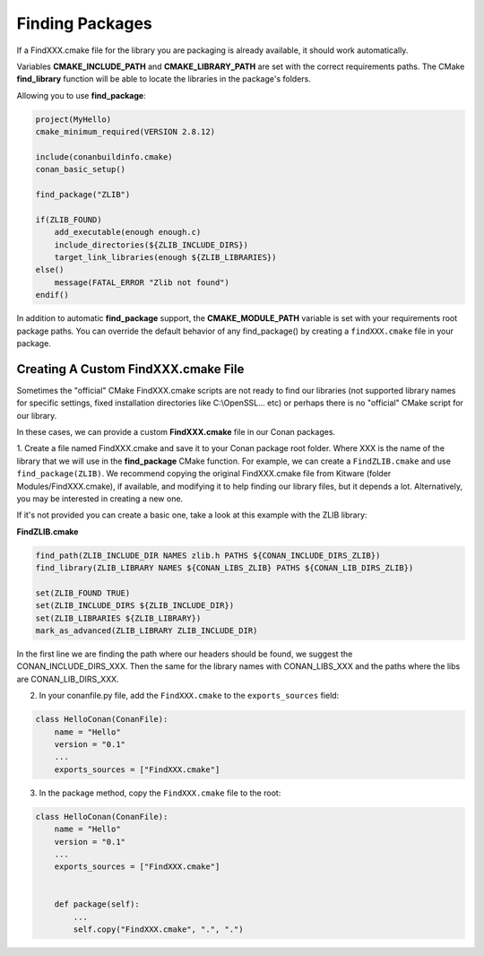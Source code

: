 
Finding Packages
================

If a FindXXX.cmake file for the library you are packaging is already available, it should work automatically.

Variables **CMAKE_INCLUDE_PATH** and **CMAKE_LIBRARY_PATH** are set with the correct requirements paths.
The CMake **find_library** function will be able to locate the libraries in the package's folders.

Allowing you to use **find_package**:


.. code-block:: cmake

    project(MyHello)
    cmake_minimum_required(VERSION 2.8.12)

    include(conanbuildinfo.cmake)
    conan_basic_setup()

    find_package("ZLIB")

    if(ZLIB_FOUND)
        add_executable(enough enough.c)
        include_directories(${ZLIB_INCLUDE_DIRS})
        target_link_libraries(enough ${ZLIB_LIBRARIES})
    else()
        message(FATAL_ERROR "Zlib not found")
    endif()


In addition to automatic **find_package** support, the **CMAKE_MODULE_PATH** variable is set with your requirements root package paths.
You can override the default behavior of any find_package() by creating a ``findXXX.cmake`` file in your package.







Creating A Custom FindXXX.cmake File
------------------------------------

Sometimes the "official" CMake FindXXX.cmake scripts are not ready to find our libraries (not supported library names for specific settings, fixed installation directories like C:\\OpenSSL... etc)
or perhaps there is no "official" CMake script for our library.

In these cases, we can provide a custom **FindXXX.cmake** file in our Conan packages.

1. Create a file named FindXXX.cmake and save it to your Conan package root folder. Where XXX is the name of the library that we will use in the **find_package** CMake function.
For example, we can create a ``FindZLIB.cmake`` and use ``find_package(ZLIB)``.
We recommend copying the original FindXXX.cmake file from Kitware (folder Modules/FindXXX.cmake), if available, and modifying it to help finding our library files, but it depends a lot. Alternatively, you may be interested in creating a new one.

If it's not provided you can create a basic one, take a look at this example with the ZLIB library:

**FindZLIB.cmake**

.. code-block:: cmake

   find_path(ZLIB_INCLUDE_DIR NAMES zlib.h PATHS ${CONAN_INCLUDE_DIRS_ZLIB})
   find_library(ZLIB_LIBRARY NAMES ${CONAN_LIBS_ZLIB} PATHS ${CONAN_LIB_DIRS_ZLIB})

   set(ZLIB_FOUND TRUE)
   set(ZLIB_INCLUDE_DIRS ${ZLIB_INCLUDE_DIR})
   set(ZLIB_LIBRARIES ${ZLIB_LIBRARY})
   mark_as_advanced(ZLIB_LIBRARY ZLIB_INCLUDE_DIR)


In the first line we are finding the path where our headers should be found, we suggest the CONAN_INCLUDE_DIRS_XXX.
Then the same for the library names with CONAN_LIBS_XXX and the paths where the libs are CONAN_LIB_DIRS_XXX.

2. In your conanfile.py file, add the ``FindXXX.cmake`` to the ``exports_sources`` field:


.. code-block:: python

   class HelloConan(ConanFile):
       name = "Hello"
       version = "0.1"
       ...
       exports_sources = ["FindXXX.cmake"]

3. In the package method, copy the ``FindXXX.cmake`` file to the root:



.. code-block:: python

   class HelloConan(ConanFile):
       name = "Hello"
       version = "0.1"
       ...
       exports_sources = ["FindXXX.cmake"]


       def package(self):
           ...
           self.copy("FindXXX.cmake", ".", ".")



.. _`conan's boost package`: https://github.com/lasote/conan-boost.git
.. _`conan's zlib package`: https://github.com/lasote/conan-zlib.git
